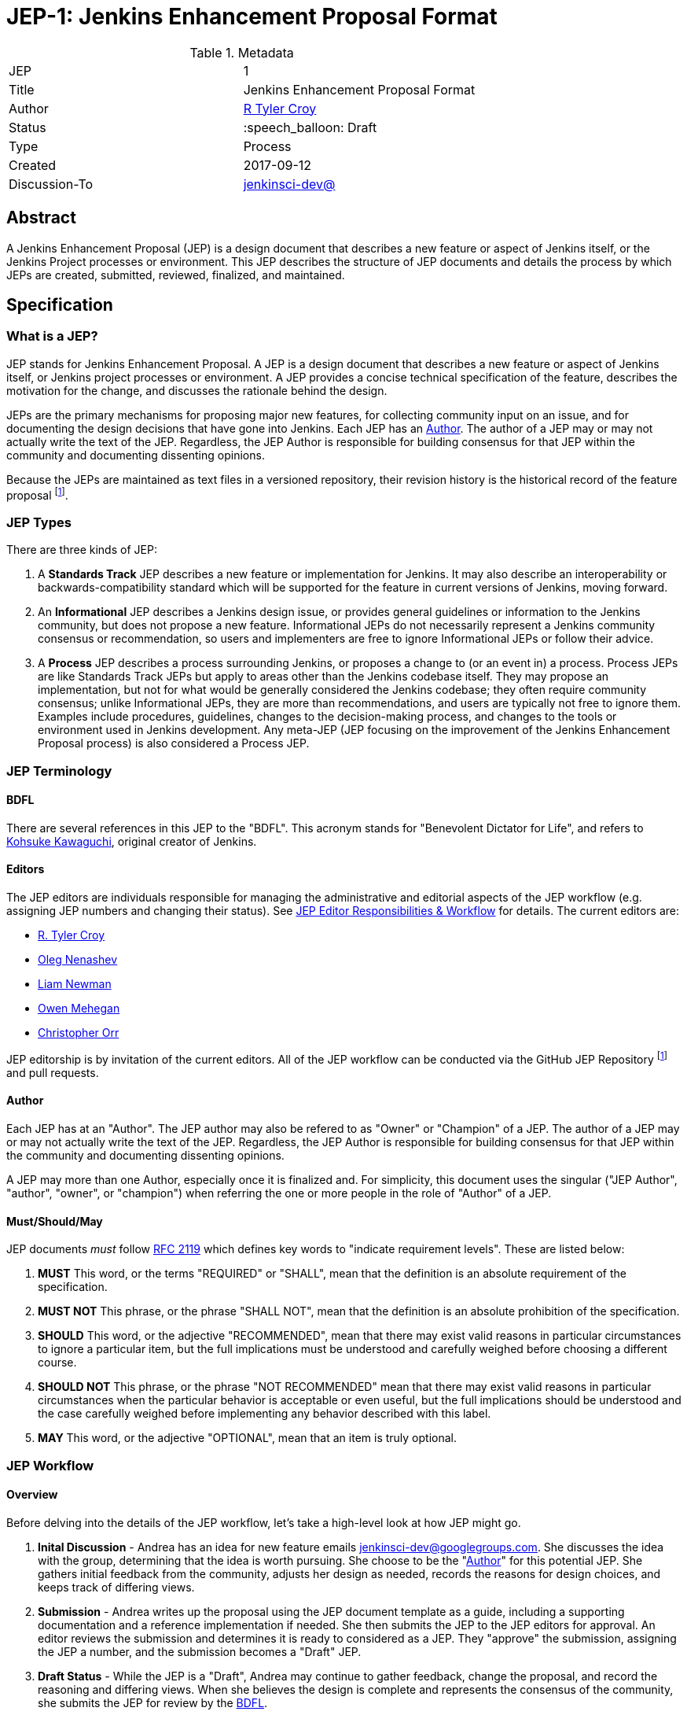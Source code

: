 ifdef::env-github[]
:tip-caption: :bulb:
:note-caption: :information_source:
:important-caption: :heavy_exclamation_mark:
:caution-caption: :fire:
:warning-caption: :warning:
endif::[]

= JEP-1: Jenkins Enhancement Proposal Format

:toc:

.Metadata
[cols="2"]
|===
| JEP
| 1

| Title
| Jenkins Enhancement Proposal Format

| Author
| link:https://github.com/rtyler[R Tyler Croy]

| Status
| :speech_balloon: Draft

| Type
| Process

| Created
| 2017-09-12

| Discussion-To
| link:https://groups.google.com/d/msg/jenkinsci-dev/spDAr8EJm3c/T9Nmhn-fAQAJ[jenkinsci-dev@]

|===


[[abstract]]
== Abstract

A Jenkins Enhancement Proposal (JEP) is a design document that
describes a new feature or aspect of Jenkins itself,
or the Jenkins Project processes or environment.
This JEP describes the structure of JEP documents
and details the process by which JEPs are
created, submitted, reviewed, finalized, and maintained.

[[specification]]
== Specification

=== What is a JEP?

JEP stands for Jenkins Enhancement Proposal.
A JEP is a design document that
describes a new feature or aspect of Jenkins itself, or Jenkins project processes or environment.
A JEP provides a concise technical specification of the feature,
describes the motivation for the change,
and discusses the rationale behind the design.

JEPs are the primary mechanisms for proposing major new
features, for collecting community input on an issue, and for
documenting the design decisions that have gone into Jenkins.
Each JEP has an <<Author>>.
The author of a JEP may or may not actually write the text of the JEP.
Regardless, the JEP Author is responsible for building
consensus for that JEP within the community and
documenting dissenting opinions.

Because the JEPs are maintained as text files in a versioned
repository, their revision history is the historical record of the
feature proposal footnoteref:[repo, https://github.com/jenkinsci/jep].


=== JEP Types

There are three kinds of JEP:

. A **Standards Track** JEP describes a new feature or implementation
 for Jenkins. It may also describe an interoperability or
 backwards-compatibility standard which will be supported for the feature in
 current versions of Jenkins, moving forward.
. An **Informational** JEP describes a Jenkins design issue, or
 provides general guidelines or information to the Jenkins community,
 but does not propose a new feature. Informational JEPs do not
 necessarily represent a Jenkins community consensus or
 recommendation, so users and implementers are free to ignore
 Informational JEPs or follow their advice.
. A **Process** JEP describes a process surrounding Jenkins, or
 proposes a change to (or an event in) a process. Process JEPs are like
 Standards Track JEPs but apply to areas other than the Jenkins codebase
 itself. They may propose an implementation, but not for what would be
 generally considered the Jenkins codebase; they often require community
 consensus; unlike Informational JEPs, they are more than recommendations, and
 users are typically not free to ignore them. Examples include procedures,
 guidelines, changes to the decision-making process, and changes to the tools
 or environment used in Jenkins development. Any meta-JEP (JEP focusing on the
 improvement of the Jenkins Enhancement Proposal process) is also considered a
 Process JEP.

=== JEP Terminology

==== BDFL

There are several references in this JEP to the "BDFL". This acronym stands for
"Benevolent Dictator for Life", and refers to
link:https://github.com/kohsuke[Kohsuke Kawaguchi],
original creator of Jenkins.

==== Editors

The JEP editors are individuals responsible for managing the administrative
and editorial aspects of the JEP workflow (e.g. assigning JEP numbers and
changing their status). See <<JEP Editor Responsibilities & Workflow>> for
details. The current editors are:

* link:https://github.com/rtyler[R. Tyler Croy]
* link:https://github.com/oleg-nenashev[Oleg Nenashev]
* link:https://github.com/bitwiseman[Liam Newman]
* link:https://github.com/omehegan[Owen Mehegan]
* link:https://github.com/orrc[Christopher Orr]

JEP editorship is by invitation of the current editors. All of the JEP workflow
can be conducted via the GitHub JEP Repository footnoteref:[repo] and pull
requests.

==== Author

Each JEP has at an "Author".  The JEP author may also be refered to as
"Owner" or "Champion" of a JEP.
The author of a JEP may or may not actually write the text of the JEP.
Regardless, the JEP Author is responsible for building
consensus for that JEP within the community and
documenting dissenting opinions.

A JEP may more than one Author, especially once it is finalized and.
For simplicity, this document uses the singular
("JEP Author", "author", "owner", or "champion")
when referring the one or more people in the role of "Author" of a JEP.


==== Must/Should/May

JEP documents _must_ follow link:https://tools.ietf.org/html/rfc2119[RFC 2119]
which defines key words to "indicate requirement levels". These are listed
below:

. **MUST** This word, or the terms "REQUIRED" or "SHALL", mean that the
   definition is an absolute requirement of the specification.
. **MUST NOT** This phrase, or the phrase "SHALL NOT", mean that the
   definition is an absolute prohibition of the specification.
. **SHOULD** This word, or the adjective "RECOMMENDED", mean that there
   may exist valid reasons in particular circumstances to ignore a
   particular item, but the full implications must be understood and
   carefully weighed before choosing a different course.
. **SHOULD NOT** This phrase, or the phrase "NOT RECOMMENDED" mean that
   there may exist valid reasons in particular circumstances when the
   particular behavior is acceptable or even useful, but the full
   implications should be understood and the case carefully weighed
   before implementing any behavior described with this label.
. **MAY** This word, or the adjective "OPTIONAL", mean that an item is
   truly optional.

=== JEP Workflow

==== Overview

Before delving into the details of the JEP workflow,
let's take a high-level look at how JEP might go.

. **Inital Discussion** - Andrea has an idea for new feature emails jenkinsci-dev@googlegroups.com.
  She discusses the idea with the group, determining that the idea is worth pursuing.
  She choose to be the "<<Author>>" for this potential JEP.
  She gathers initial feedback from the community, adjusts her design as needed,
  records the reasons for design choices, and keeps track of differing views.

. **Submission** - Andrea writes up the proposal using the JEP document template as a guide,
  including a supporting documentation and a reference implementation if needed.
  She then submits the JEP to the JEP editors for approval.
  An editor reviews the submission and determines it is ready to considered as a JEP.
  They "approve" the submission, assigning the JEP a number, and the submission becomes a "Draft" JEP.

. **Draft Status** - While the JEP is a "Draft", Andrea may continue to gather
  feedback, change the proposal, and record the reasoning and differing views.
  When she believes the design is complete and represents the consensus of the community,
  she submits the JEP for review by the <<BDFL>>.

. **Review** - The <<BFDL>> reviews the JEP and decides whether to accept it, making it an "Accepted" JEP.
  Other possible resolutions are "Rejected", "Deferred", "Withdrawn".

. **Accepted Status** -  Andrea and other contributors
  complete all remaining implementation related to the "Accepted" JEP (code, documentation, or other changes).

. **Final Status** - When the implementation is complete and all changes have been published
  or otherwise incorporated into the appropriate code repositories,
  the JEP status is changed to "Final".  The JEP is done.

. **Maintenance** - At some later date, the JEP may need to be updated.
  As "Author" of the JEP, Andrea makes changes as needed or hands off authorship to someone else.
  Updates follow the same basic JEP workflow.

IMPORTANT: The above is only a high-level overview of the JEP workflow.
The full and complete description of the JEP workflow is provided below.
Read the full description below before starting a JEP.

==== Start with an idea for Jenkins

The JEP process begins with a new idea for Jenkins.
A single JEP should contain a single key proposal or new idea.
The more focused the JEP, the more successful it tends to be.
The JEP editors reserve the right to reject potential JEPs
if they appear too unfocused or too broad.
If in doubt, authors should split their JEP into several well-focused ones.

NOTE: Small enhancements or patches often don't need a JEP can be handle via the Jenkins
development workflow with a JIRA item and/or pull request to the appropriate repository.

Each JEP must have a champion -- someone who writes the JEP using the style and
format described below, shepherds the discussions in the appropriate forums,
and attempts to build community consensus around the idea. The JEP champion
(a.k.a. <<Author>>) should first attempt to ascertain whether the idea is JEP-able.
Posting to the jenkinsci-dev@googlegroups.com mailing list is the best way to
go about this.

Vetting an idea publicly before going as far as writing a JEP is meant
to save the potential author time. Many ideas have been brought
forward for changing Jenkins that have been rejected for various
reasons. Asking the Jenkins community first if an idea is original
helps prevent too much time being spent on something that is
guaranteed to be rejected based on prior discussions (searching
the internet does not always do the trick). It also helps to make sure
the idea is applicable to the entire community and not just the author. Just
because an idea sounds good to the author does not mean it will work for most
people in most areas where Jenkins is used.

Once the champion has asked the Jenkins community as to whether an idea has any
chance of acceptance, a draft JEP should be presented to jenkinsci-dev@. This
gives the author a chance to flesh out the draft JEP to make sure it is
properly formatted, of high quality, and to address initial concerns about the
proposal.


==== Submitting a JEP

Following a discussion on jenkinsci-dev@, the proposal should be submitted as a
draft JEP via a GitHub pull request to this repository footnoteref:[repo]. The
draft must be written in JEP style as described below, otherwise, it will fail
review immediately (although minor errors may be corrected by the editors).

The standard JEP workflow is:

* The JEP author forks the JEP repository footnoteref:[repo], and creates a
  file named `jep/9999/README.adoc` that contains the new JEP. Use "9999" as
  the draft JEP number.
* The JEP author pushes this to their fork and submits a pull request.
* The JEP editors review the pull request for structure, formatting, and other errors.
* Once approved, they will assign the JEP a number, and label it as Standards
 Track, Informational, or Process, and give it the status "Draft."
.
Once the review process is complete, and the JEP editors approve it (note that
this is *not* the same as accepting the JEP!), they will squash commit the
pull request into a feature branch with the number proposal.

The JEP editors will not unreasonably deny a JEP. Reasons for denying JEP
status include duplication of effort, being technically unsound, not providing
proper motivation or addressing backwards compatibility, or not in keeping
with the Jenkins philosophy. The BDFL can be consulted during the approval
phase, and is the final arbiter of the draft's JEP-ability.

Developers with git push privileges for the JEP repository footnoteref:[repo]
may claim JEP numbers directly by creating and committing a new JEP. When doing
so, the developer must handle the tasks that would normally be taken care of by
the JEP editors (see <<JEP Editor Responsibilities & Workflow>>). This includes
ensuring the initial version meets the expected standards for submitting a JEP.
Alternately, even developers may choose to submit JEPs via pull request.
In this case, the developer should let the JEP editors know they have git push privileges
and an editor will guide them through the process of updating the JEP repository directly.

As updates are necessary, the JEP author can check in new versions if they
(or a collaborating developer) have git push privileges.

After the JEP has been assigned a number, a draft JEP may be discussed further on
jenkinsci-dev@ (getting a JEP number assigned early can be useful for ease of
reference, especially when multiple draft JEPs are being considered at the
same time).

Standards Track JEPs consist of two parts, a design document and a reference
implementation. It is generally recommended that at least a prototype
implementation be co-developed with the JEP, as ideas that sound good in
principle sometimes turn out to be impractical when subjected to the test of
implementation.

JEP authors are responsible for collecting community feedback on a JEP
before submitting it for review. However, wherever possible, long
open-ended discussions on public mailing lists should be avoided.
Strategies to keep the discussions efficient include:

* setting up a series of in-person, or video-conferencing sessions to
  discuss the JEP with necessary stakeholders.
* having the JEP author accept private comments in the early design phases
* setting up a wiki page, etc.

JEP authors should use their discretion here.


==== JEP Review & Resolution

Once the authors have completed a JEP, they may request a review for
style and consistency from the JEP editors. However, the content and
final acceptance of the JEP must be requested of the BDFL, usually via
an email to the jenkinsci-dev@ mailing list. JEPs are reviewed by the
BDFL and his chosen consultants, who may accept or reject a JEP or
send it back to the author(s) for revision. For a JEP that is
predetermined to be acceptable (e.g., it is an obvious win as-is
and/or its implementation has already been checked in) the BDFL may
also initiate a JEP review, first notifying the JEP author(s) and
giving them a chance to make revisions.

The final authority for JEP approval is the BDFL. However, whenever a new
JEP is put forward, any core developer that believes they are suitably
experienced to make the final decision on that JEP may offer to serve as
the BDFL's delegate (or "JEP czar") for that JEP. If their self-nomination
is accepted by the other core developers and the BDFL, then they will have
the authority to approve (or reject) that JEP. This process happens most
frequently with JEPs where the BDFL has granted in principle approval for
*something* to be done, but there are details that need to be worked out
before the JEP can be accepted.

If the final decision on a JEP is to be made by a delegate rather than
directly by the BDFL, this will be recorded by including the
"BDFL-Delegate" header in the JEP.

JEP review and resolution may also occur on a list other than jenkinsci-dev@ In
this case, the "Discussions-To" heading in the JEP will identify the
appropriate alternative list where discussion, review and pronouncement on the
JEP will occur.

For a JEP to be accepted it must meet certain minimum criteria:

* It must be a clear and complete description of the proposed enhancement.
* The enhancement must represent a net improvement.
* The proposed implementation, if applicable, must be solid and must not complicate Jenkins unduly.

Once a JEP has been accepted, the implementation must be completed. The Jenkins
project values contribution over "talk"
footnote:[https://jenkins.io/project/governance/#meritocracy], and as such the
implementation is of utmost importance to moving any proposal (Standards or
Process) forward. When the implementation is complete and incorporated into the
appropriate "main" code repository, the status will be changed to "Final".

A JEP can also be assigned status "Deferred". The JEP author or an
editor can assign the JEP this status when no progress is being made
on the JEP. Once a JEP is deferred, a JEP editor can re-assign it
to draft status.

A JEP can also be "Rejected". Perhaps after all is said and done it
was not a good idea. It is still important to have a record of this
fact. The "Withdrawn" status is similar - it means that the JEP author
themselves has decided that the JEP is actually a bad idea, or has
accepted that a competing proposal is a better alternative.

When a JEP is Accepted, Rejected or Withdrawn, the JEP should be updated
accordingly. In addition to updating the status field,
the Resolution header should be added with a link to the relevant post
in the jenkinsci-dev@ mailing list archives.

JEPs can also be superseded by a different JEP, rendering the original
obsolete. This is intended for Informational JEPs, where version 2 of
an API can replace version 1.

The possible paths of the status of JEPs are as follows:

image::workflow.png[JEP Workflow]

Some Informational and Process JEPs may also have a status of "Active" if they
are never meant to be completed. E.g. JEP 1 (this JEP).


==== JEP Maintenance

Even after a JEP reaches "Final" status, it may need to be updated.

In general, Standards track JEPs are not modified after they have
reached the Final state. Once a Standards JEP has been completed, Jenkins developer
documentation must become the formal documentation of the expected behavior.

Informational and Process JEPs may be updated over time to reflect changes
to development practices and other details. The precise process followed in
these cases will depend on the nature and purpose of the JEP being updated.

=== What belongs in a successful JEP?

Each JEP should have the following parts:

. **Metadata** - table containing metadata about the JEP, including the JEP
  number, a short descriptive title, the names, and optionally the contact info
  for each author, etc.
. **Abstract** - short (200 word) description of the technical issue
  being addressed.
. **Specification** - The technical specification should describe the
  syntax and semantics of any new feature. The specification should be
  sufficiently detailed to allow new or existing Jenkins developers to
  reasonably understand the scope/impact of an implementation.
. **Motivation** - The motivation is critical for JEPs that want to
  change Jenkins itself. It should clearly explain why the
  existing code base is inadequate to address the
  problem that the JEP solves. JEP submissions without sufficient
  motivation may be rejected outright.
. **Reasoning** - The reasoning describes why particular design
  decisions were made. It should describe alternate designs that
  were considered and related work, e.g. how the feature is supported
  in other languages.
+
The reasoning should provide evidence of consensus within the
community and discuss important objections or concerns raised
during discussion.

. **Backwards Compatibility** - All JEPs that introduce backwards
  incompatibilities must include a section describing these
  incompatibilities and their severity. The JEP must explain how the
  author proposes to deal with these incompatibilities. JEP submissions that do
  not adequately discuss backwards compatibility, when such discussion is
  required, may be rejected outright.
. **Reference Implementation** -- The reference implementation must be
  completed before any JEP is given status "Final", but it need not
  be completed before the JEP is accepted. While there is merit
  to the approach of reaching consensus on the specification and
  rationale before writing code, the principle of "rough consensus
  and running code" is still useful when it comes to resolving many
  discussions of API details.
. **References** -- When moving a JEP from a Draft to Accepted or Final state,
  the references section should be updated to include links to the pull requests
  and mailing list discussions which were involved in the process. The JEP
  should self-document the process in which it was developed.

The final implementation must include test code and documentation
appropriate for either the Jenkins user or developer documentation.


==== JEP Formats and Templates

JEPs are UTF-8 encoded text files using the
link:https://asciidoctor.org[AsciiDoc] format.  AsciiDoc allows for rich markup
that is still quite easy to read, but also results in good-looking and
functional HTML.


==== JEP Header Preamble

Each JEP must begin with an AsciiDoc table containing metadata relevant to the
JEP:

[source,asciidoc]
----
.Metadata
[cols="2"]
|===
| JEP
| 1

| Title
| Jenkins Enhancement Proposal Format

| Author
| link:https://github.com/rtyler[R Tyler Croy]

| Status
| :speech_balloon: Draft

| Type
| Process

| Created
| 2017-09-12
|===
----


. **JEP** -- Proposal number, given by the JEP editors. Use "9999" until one is assigned.
. **Title** -- Brief title explaining the proposal in fewer than 50 characters
. **Author** -- Author/champion of the JEP, in essence, the individual
  responsible for seeing the JEP through the process.
. **Status** -- Draft :speech_balloon:, Deferred :hourglass:, Accepted :ok_hand:, Rejected :no_entry:, Withdrawn :hand:, Final :lock:, Replaced :dagger:, Active :smile:.
. **Type** -- Describes the type of JEP: Standards, Informational, Process
. **Created** -- Date (`%Y%m%d`) when the document was first created.



A **BDFL-Delegate** row is used to record cases where the final decision to
approve or reject a JEP rests with someone other than the BDFL.

For a JEP where final pronouncement will be made on a list other than
jenkinsci-dev@, a **Discussions-To** row will indicate the mailing list
or URL where the pronouncement will occur. A temporary Discussions-To header
may also be used when a draft JEP is being discussed prior to submission for
pronouncement.

JEPs may have a **Requires** row, indicating the JEP numbers that this
JEP depends on.

JEPs may also have a **Superseded-By** row indicating that a JEP has been
rendered obsolete by a later document; the value is the number of the JEP that
replaces the current document. The newer JEP must have a **Replaces** row
containing the number of the JEP that it rendered obsolete.


==== Auxiliary Files

JEPs may include auxiliary files such as diagrams. Such files must be
named appropriately, with lowercase letters and no spaces, and be included in
the directory with the `README.adoc` describing the JEP.


=== Reporting JEP Bugs, or Submitting JEP Updates

The process for reporting a bug or submiting a JEP update depends on several factors, such
as the maturity of the JEP, the preferences of the JEP author, and the nature
of the comments. For the early draft stages of the JEP, it's probably best to
send  comments and changes directly to the JEP author. For more mature, or
finished JEPs consider submitting corrections to the JEP repository
footnoteref:[repo] or the Jenkins issue tracker
footnoteref:[issues,https://issues.jenkins-ci.org].  If the JEP author is a
Jenkins developer, assign the bug/patch to them, otherwise assign it to a JEP
editor.

When in doubt about where to send changes, please check first
with the JEP author and/or a JEP editor.


Even JEP authors with git push privileges for the JEP repository should submit
via Pull Request.  It may update the
JEPs themselves by using "git push" to submit their changes.

[[transferring]]
=== Transferring JEP Ownership (Changing JEP Author)

It occasionally becomes necessary to transfer ownership of JEPs to a
new champion. In general, it is preferable to retain the original author as
a co-author of the transferred JEP, but that's really up to the
original author. A good reason to transfer ownership is because the
original author no longer has the time or interest in updating it or
following through with the JEP process, or has fallen off the face of
the 'net (i.e. is unreachable or not responding to email). A bad
reason to transfer ownership is because the author doesn't agree with the
direction of the JEP. One aim of the JEP process is to try to build
consensus around a JEP, but if that's not possible, an author can always
submit a competing JEP.

Ownership of a JEP may also be assumed via pull request.
Fork the JEP repository, footnoteref:[repo] make the ownership
modification, and submit a pull request. At the same time, send a message asking
to take over, addressed to both the original author and the JEP editors via
jenkinsci-dev@.  If the original author doesn't respond to email in a timely
manner, the JEP editors will make a unilateral decision (it's not like such
decisions can't be reversed :).

[[editor-responsibilities]]
=== JEP Editor Responsibilities & Workflow

A JEP editor must subscribe to the jenkinsci-dev@googlegroups.com list and must
watch the JEP repository footnoteref:[repo]. Most correspondence regarding JEP
administration can be handled through GitHub issues and pull requests.

Aside from the editorial cases outlined below, editors should submit all changes
as GitHub pull requests (the same as any other contributor).

IMPORTANT: JEP editors don't pass judgment on JEPs. They merely do the
administrative & editorial part (which is generally a low volume task).

==== Review

For each new JEP that is submitted an editor does the following:

* Read the JEP to check if it is ready, sound, and complete. The ideas
 must make technical sense, even if they don't seem likely to be
 accepted.

* The title should accurately describe the content.

* Edit the JEP for minor non-controversial language
(spelling, grammar, sentence structure, etc.), markup, code style changes.
For significant or time consuming changes,
the editor may choose to provide feedback instead.

==== Request Changes

If the JEP isn't ready, an editor will send it back to the author for
revision, with specific instructions.

==== Approve as Draft

Once the JEP is ready for the repository, a JEP editor will:

. Assign a JEP number (almost always just the next available number, but
  may also be a special/joke number, like 666 or 3141).
. Create a new branch in jenkinsci/jep for the JEP, i.e. `jep-1`.
. Re-target the original author's pull request to the new branch
  (see https://help.github.com/articles/changing-the-base-branch-of-a-pull-request/)
. Squash the commit(s) into the branch.
. Update the folder number to match the JEP number
. Update the JEP number in the document.


== Motivation

Jenkins has classically been driven by "you-had-to-be-there" development. With
specific changes largely being driven by smaller independent groups of
developers (sometimes just one).

Design documents extending back into the history of Jenkins are few and far
between, as the project grew organically over time. As such, a contributor,
existing or future, must read mountains of code, pull requests, mailing list
discussions, etc, in order to fully understand how/what/why for many major
subsystems within Jenkins.

Additionally, Jenkins has no formal approach to discussing and reviewing larger
changes as evidenced by many of the Jenkins 2.0 mailing list threads
footnote:[https://groups.google.com/d/msg/jenkinsci-dev/vbXK7JJekFw/BlEvO0UxBgAJ],
which ballooned into threads with 100+ replies and sufficient chaos to be very
difficult for those who weren't full-time Jenkins developers to understand.


The Jenkins Enhancement Proposal aims to address both of these major issues by
providing an understood process for making sizable, but understandable,
enhancements to Jenkins.

=== Benefits to existing developers

JEP provides a systematic approach for vetting and developing new proposals and
ideas for Jenkins. By encouraging "everybody to follow the rules" it will be
easier for existing developers to get their ideas and changes into Jenkins
without finding themselves mired in unspoken cultural norms within the project.

=== Benefits to future developers

By providing clear, understandable, and bite-sized design documents which would
explain various subsections of Jenkins. JEPs also make it clearer how an
ambitious new developer to the Jenkins project can propose, and make progress
upon, a new idea they have for Jenkins.

Overall, less chaos and more productivity is the rationale for JEP.

== Reasoning

The Python community, whose process JEP is modeled after, have successfully
navigated several large-scale reworkings of Python and it's related tools and
processes over the past decade. This includes most notably the multi-year
project of Python 3 (formerly Python 3000).

Their Python Enhancement Proposals are largely consensus driven, which is
_mostly_ how work is done presently in the Jenkins project,
footnote:[https://groups.google.com/d/msgid/jenkinsci-dev/824CAC89-7A49-478A-9904-5C77D8FF5A80%40beckweb.net]
footnote:[https://groups.google.com/d/msgid/jenkinsci-dev/CAPbPdObKcXxZ2rgGdx6Z2HVKwH9mE_gkVbB1GOeCEhmZ7JkfwQ%40mail.gmail.com]
footnote:[https://groups.google.com/d/msgid/jenkinsci-dev/CA%2BnPnMz-m49TK7Em%2BxBNb%2BV98dBCz9CrrPXg3uW6%2B_x3KX5gOQ%40mail.gmail.com]
 making the PEP model relatively straightforward to graft onto our existing
 processes for making proposals and deciding upon changes.


The process by which a number of link:https://apache.org[Apache] projects are
operated was also considered, but the Python Enhancement Proposal process was
by far the most well-documented and obviously successful approach considered to
project improvement (technical and otherwise) over time.

The Python process uses "Rationale" as the heading for the section for describing design decisions.
However the meaning of "Rationale" is similar to "Motivation" in some contexts.
We decided to use "Reasoning" instead to avoid confusion.

== References

=== Related Processes

* link:https://www.python.org/dev/peps/[Python Enhancement Proposals]
* link:https://github.com/jenkins-infra/iep[Infrastructure Enhancement Proposal]
* link:http://www.ietf.org/rfc.html[IETF RFC]
